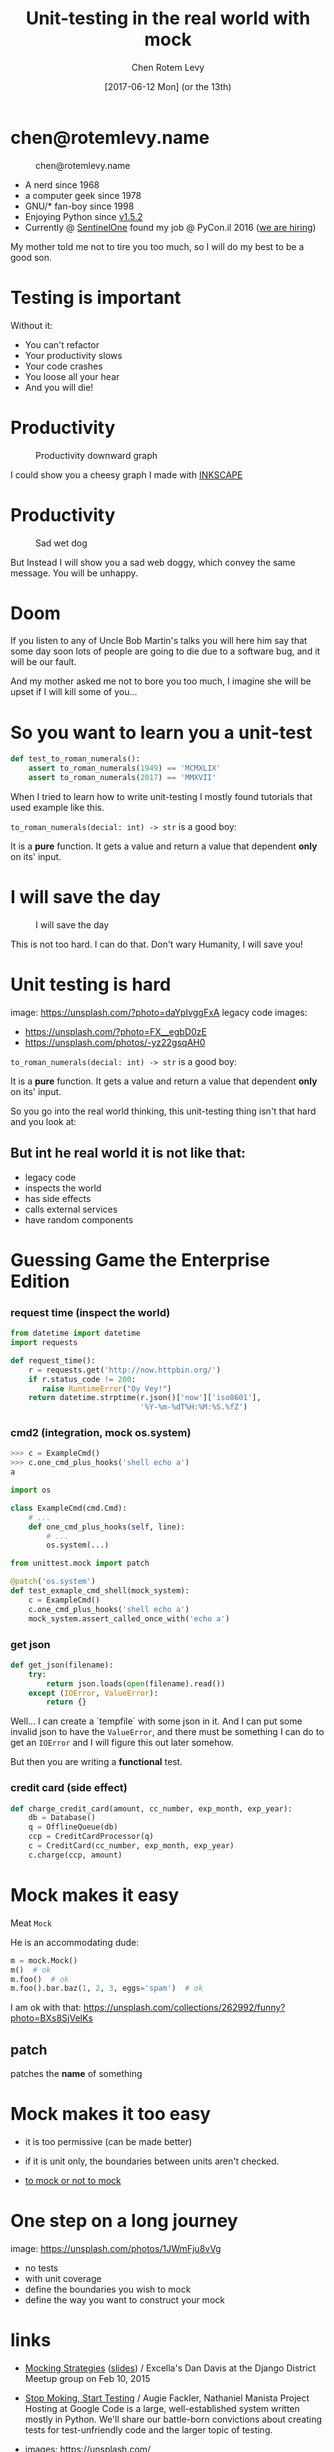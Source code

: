 #+title: Unit-testing in the real world with mock
#+author: Chen Rotem Levy
#+email: chen@rotemlevy.name
#+date: [2017-06-12 Mon] (or the 13th)
#+option: ^:nil

#+CAPTION: Unit-testing in the real world with mock
#+NAME:   fig:TITLE
#+CREDIT: https://unsplash.com/photos/wOHH-NUTvVc (cc-0)
[[./img/dog_with_glasses.jpg]]
* chen@rotemlevy.name
#+CAPTION: chen@rotemlevy.name
#+NAME:    fig:ABOUT_ME
[[./img/at_key_signing_party.jpg]]
- A nerd since 1968
- a computer geek since 1978
- GNU/* fan-boy since 1998
- Enjoying Python since [[https://www.python.org/download/releases/1.5/][v1.5.2]]
- Currently @ [[https://sentinelone.com/][SentinelOne]] found my job @ PyCon.il 2016 ([[https://sentinelone.com/jobs/][we are hiring]])
#+BEGIN_NOTES
My mother told me not to tire you too much, so I will do my best to be a good son.
#+END_NOTES
* Testing is important
#+CATION: Testing is important
#+NAME:   fig:CAUTION
#+CREDIT: https://unsplash.com/search/caution?photo=rNTXkBaQAvk (cc-0)
[[./img/caution.jpg]]
#+BEGIN_NOTES
Without it:
- You can't refactor
- Your productivity slows
- Your code crashes
- You loose all your hear
- And you will die!
#+END_NOTES

* Productivity
#+CAPTION: Productivity downward graph
#+NAME:    fig:DOWN_GRAPH
[[./img/down_graph.png]]

#+BEGIN_NOTES
I could show you a cheesy graph I made with [[https://inkscape.org/][INKSCAPE]]
#+END_NOTES

* Productivity

#+CREDIT: https://pixabay.com/en/animal-dog-unhappy-sad-art-2274100/, https://pixabay.com/en/china-dog-sad-animal-wet-1070771/
#+CAPTION: Sad wet dog
#+NAME:    fig:SAD_DOG
[[./img/sad_wet_dog.jpg]]

#+BEGIN_NOTES
But Instead I will show you a sad web doggy, which convey the same message.
You will be unhappy.
#+END_NOTES

* Doom

#+CREDIT: https://pixabay.com/p-2274100/ (cc-0)
#+NAME: fig:BOMB
[[./img/atomic_bomb.jpg]]

#+BEGIN_NOTES

If you listen to any of Uncle Bob Martin's talks you will here him say that some day soon lots of people are going to die due to a software bug, and it will be our fault.

And my mother asked me not to bore you too much, I imagine she will be upset if I will kill some of you...
#+END_NOTES

* So you want to learn you a unit-test

#+BEGIN_SRC python
def test_to_roman_numerals():
    assert to_roman_numerals(1949) == 'MCMXLIX'
    assert to_roman_numerals(2017) == 'MMXVII'
#+END_SRC

#+BEGIN_NOTES
When I tried to learn how to write unit-testing I mostly found tutorials that used example like this.

~to_roman_numerals(decial: int) -> str~ is a good boy:

It is a *pure* function. It gets a value and return a value that dependent *only* on its' input.
#+END_NOTES
* I will save the day

#+CREDIT:  https://unsplash.com/@zoncoll?photo=ZtLASJerPb0 (cc-0)
#+CAPTION: I will save the day
#+NAME:    fig:
[[./img/superman.jpg]]

#+BEGIN_NOTES
This is not too hard. I can do that.
Don't wary Humanity, I will save you!
#+END_NOTES

* Unit testing is hard

  image: https://unsplash.com/?photo=daYpIvggFxA
  legacy code images:
  - https://unsplash.com/?photo=FX__egbD0zE
  - https://unsplash.com/photos/-yz22gsqAH0

~to_roman_numerals(decial: int) -> str~ is a good boy:

It is a *pure* function. It gets a value and return a value that dependent *only* on its' input.

So you go into the real world thinking, this unit-testing thing isn't that hard and you look at:

** But int he real world it is not like that:
- legacy code
- inspects the world
- has side effects
- calls external services
- have random components

* Guessing Game the Enterprise Edition

*** request time (inspect the world)

#+BEGIN_SRC python
from datetime import datetime
import requests

def request_time():
    r = requests.get('http://now.httpbin.org/')
    if r.status_code != 200:
       raise RuntimeError("Oy Vey!")
    return datetime.strptime(r.json()['now']['iso8601'],
                             '%Y-%m-%dT%H:%M:%S.%fZ')
#+END_SRC

*** cmd2 (integration, mock os.system)

#+BEGIN_SRC python
>>> c = ExampleCmd()
>>> c.one_cmd_plus_hooks('shell echo a')
a
#+END_SRC

#+BEGIN_SRC python
import os

class ExampleCmd(cmd.Cmd):
    # ...
    def one_cmd_plus_hooks(self, line):
        # ...
        os.system(...)
#+END_SRC

#+BEGIN_SRC python
from unittest.mock import patch

@patch('os.system')
def test_exmaple_cmd_shell(mock_system):
    c = ExampleCmd()
    c.one_cmd_plus_hooks('shell echo a')
    mock_system.assert_called_once_with('echo a')
#+END_SRC

*** get json

#+BEGIN_SRC python
def get_json(filename):
    try:
        return json.loads(open(filename).read())
    except (IOError, ValueError):
        return {}
#+END_SRC

Well... I can create a `tempfile` with some json in it. And I can put some invalid json to have the ~ValueError~, and there must be something I can do to get an ~IOError~ and I will figure this out later somehow.

But then you are writing a *functional* test.

*** credit card (side effect)

#+BEGIN_SRC python
def charge_credit_card(amount, cc_number, exp_month, exp_year):
    db = Database()
    q = OfflineQueue(db)
    ccp = CreditCardProcessor(q)
    c = CreditCard(cc_number, exp_month, exp_year)
    c.charge(ccp, amount)
#+END_SRC


* Mock makes it easy

Meat ~Mock~

He is an accommodating dude:

#+BEGIN_SRC python
m = mock.Mock()
m()  # ok
m.foo()  # ok
m.foo().bar.baz(1, 2, 3, eggs='spam')  # ok
#+END_SRC
  I am ok with that: https://unsplash.com/collections/262992/funny?photo=BXs8SjVelKs

** patch
   patches the *name* of something

* Mock makes it too easy

- it is too permissive (can be made better)
- if it is unit only, the boundaries between units aren't checked.

- [[https://medium.com/python-pandemonium/mock-or-not-to-mock-41965d33f175][to mock or not to mock]]

* One step on a long journey
  image: https://unsplash.com/photos/1JWmFju8vVg

- no tests
- with unit coverage
- define the boundaries you wish to mock
- define the way you want to construct your mock

* links
  - [[https://www.youtube.com/watch?v=zW0f4ZRYF5M][Mocking Strategies]] ([[https://www.slideshare.net/excellaco/mocking-in-python-44973320][slides]]) / Excella's Dan Davis
    at the Django District Meetup group on Feb 10, 2015

  - [[https://www.youtube.com/watch?v=Xu5EhKVZdV8][Stop Moking, Start Testing]] / Augie Fackler, Nathaniel Manista
    Project Hosting at Google Code is a large, well-established system written mostly in Python. We'll share our battle-born convictions about creating tests for test-unfriendly code and the larger topic of testing.

  - images: https://unsplash.com/

* images:
  mock: https://unsplash.com/collections/262992/funny?photo=wOHH-NUTvVc
  I am ok with that: https://unsplash.com/collections/262992/funny?photo=BXs8SjVelKs
  duck typing: https://unsplash.com/?photo=5x7PmmHanG4
  flimsy: https://unsplash.com/?photo=5DJqsjAYlmk
  ??: https://unsplash.com/?photo=2Ts5HnA67k8
  danger: https://unsplash.com/search/danger?photo=28v9cq7ytNU
  exception: https://unsplash.com/collections/440851/work?photo=EXuKQaf3Ei8
* credits:
title:
https://unsplash.com/photos/wOHH-NUTvVc
sad dog:
https://pixabay.com/en/animal-dog-unhappy-sad-art-2274100/
https://pixabay.com/en/china-dog-sad-animal-wet-1070771/
atomic bomb:
https://pixabay.com/en/atomic-bomb-mushroom-cloud-explosion-1011738/
enterprise:
https://www.flickr.com/photos/thart2009/22658375526
